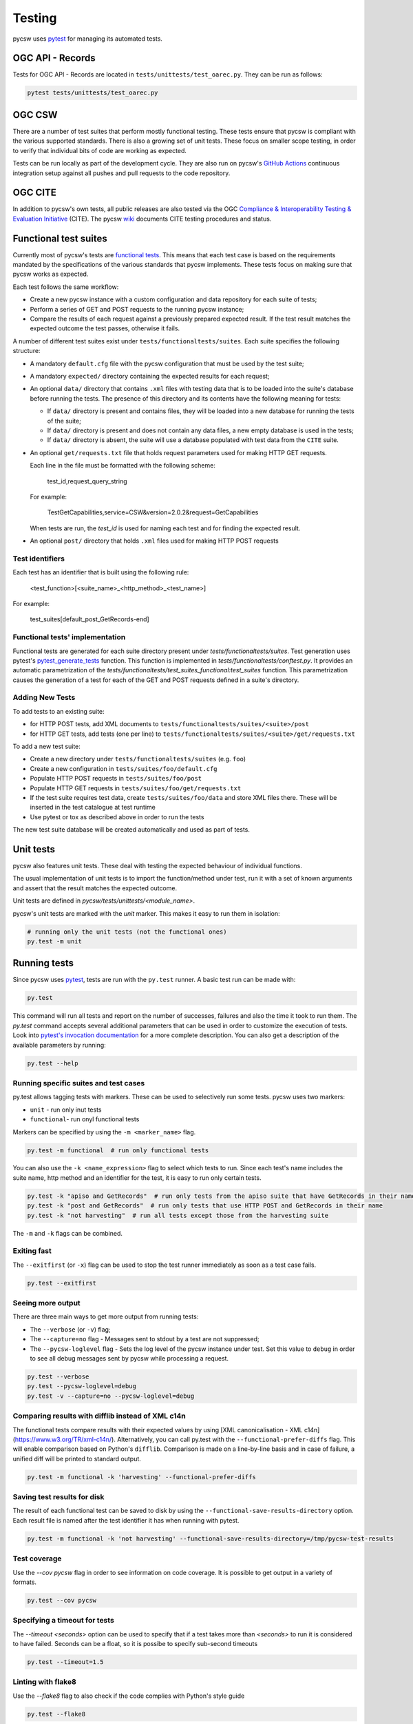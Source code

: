 .. _tests:

Testing
=======

pycsw uses `pytest`_ for managing its automated tests.

OGC API - Records
-----------------

Tests for OGC API - Records are located in ``tests/unittests/test_oarec.py``. They
can be run as follows:

.. code:: bash

   pytest tests/unittests/test_oarec.py


OGC CSW
-------

There are a number of test suites that perform mostly functional testing.
These tests ensure that pycsw is compliant with the various supported standards.
There is also a growing set of unit tests. These focus on smaller scope 
testing, in order to verify that individual bits of code are working as
expected.

Tests can be run locally as part of the development cycle. They are also
run on pycsw's `GitHub Actions`_ continuous integration setup against all pushes and
pull requests to the code repository.


.. _ogc-cite:

OGC CITE
--------

In addition to pycsw's own tests, all public releases are also tested via the
OGC `Compliance & Interoperability Testing & Evaluation Initiative`_ (CITE).
The pycsw `wiki`_ documents CITE testing procedures and status.


Functional test suites
----------------------

Currently most of pycsw's tests are `functional tests`_. This means that
each test case is based on the requirements mandated by the specifications of
the various standards that pycsw implements. These tests focus on making sure
that pycsw works as expected.

Each test follows the same workflow:

* Create a new pycsw instance with a custom configuration and data repository
  for each suite of tests;

* Perform a series of GET and POST requests to the running pycsw instance;

* Compare the results of each request against a previously prepared expected
  result. If the test result matches the expected outcome the test passes,
  otherwise it fails.


A number of different test suites exist under ``tests/functionaltests/suites``.
Each suite specifies the following structure:

* A mandatory ``default.cfg`` file with the pycsw configuration that must be
  used by the test suite;

* A mandatory ``expected/`` directory containing the expected results for each
  request;

* An optional ``data/`` directory that contains ``.xml`` files with testing
  data that is to be loaded into the suite's database before running the tests.
  The presence of this directory and its contents have the following meaning
  for tests:

  * If ``data/`` directory is present and contains files, they will be loaded
    into a new database for running the tests of the suite;

  * If ``data/`` directory is present and does not contain any data files, a
    new empty database is used in the tests;

  * If ``data/`` directory is absent, the suite will use a database populated
    with test data from the ``CITE`` suite.

* An optional ``get/requests.txt`` file that holds request parameters used for
  making HTTP GET requests.

  Each line in the file must be formatted with the following scheme:

      test_id,request_query_string

  For example:

    TestGetCapabilities,service=CSW&version=2.0.2&request=GetCapabilities

  When tests are run, the *test_id* is used for naming each test and for
  finding the expected result.

* An optional ``post/`` directory that holds ``.xml`` files used for making
  HTTP POST requests


Test identifiers
^^^^^^^^^^^^^^^^

Each test has an identifier that is built using the following rule:

    <test_function>[<suite_name>_<http_method>_<test_name>]

For example:

    test_suites[default_post_GetRecords-end]


Functional tests' implementation
^^^^^^^^^^^^^^^^^^^^^^^^^^^^^^^^

Functional tests are generated for each suite directory present under 
`tests/functionaltests/suites`. Test generation uses pytest's 
`pytest_generate_tests`_ function. This function is implemented in 
`tests/functionaltests/conftest.py`. It provides an automatic parametrization 
of the `tests/functionaltests/test_suites_functional:test_suites` function. 
This parametrization causes the generation of a test for each of the GET and 
POST requests defined in a suite's directory.


Adding New Tests
^^^^^^^^^^^^^^^^

To add tests to an existing suite:

* for HTTP POST tests, add XML documents to 
  ``tests/functionaltests/suites/<suite>/post``
* for HTTP GET tests, add tests (one per line) to
  ``tests/functionaltests/suites/<suite>/get/requests.txt``

To add a new test suite:

* Create a new directory under ``tests/functionaltests/suites`` (e.g. ``foo``)
* Create a new configuration in ``tests/suites/foo/default.cfg``
* Populate HTTP POST requests in ``tests/suites/foo/post``
* Populate HTTP GET requests in ``tests/suites/foo/get/requests.txt``
* If the test suite requires test data, create ``tests/suites/foo/data`` and
  store XML files there. These will be inserted in the test catalogue at test
  runtime
* Use pytest or tox as described above in order to run the tests

The new test suite database will be created automatically and used as part of
tests.


Unit tests
----------

pycsw also features unit tests. These deal with testing the expected behaviour
of individual functions.

The usual implementation of unit tests is to import the function/method under
test, run it with a set of known arguments and assert that the result matches
the expected outcome.

Unit tests are defined in `pycsw/tests/unittests/<module_name>`.

pycsw's unit tests are marked with the `unit` marker. This makes it easy to run
them in isolation:

.. code:: bash

   # running only the unit tests (not the functional ones)
   py.test -m unit



Running tests
-------------

Since pycsw uses `pytest`_, tests are run with the ``py.test`` runner. A basic
test run can be made with:

.. code:: bash

   py.test

This command will run all tests and report on the number of successes, failures
and also the time it took to run them. The `py.test` command accepts several
additional parameters that can be used in order to customize the execution of
tests. Look into `pytest's invocation documentation`_ for a more complete
description. You can also get a description of the available parameters by
running:

.. code:: bash

   py.test --help


Running specific suites and test cases
^^^^^^^^^^^^^^^^^^^^^^^^^^^^^^^^^^^^^^

py.test allows tagging tests with markers. These can be used to selectively run
some tests. pycsw uses two markers:

* ``unit`` - run only inut tests
* ``functional``- run onyl functional tests

Markers can be specified by using the ``-m <marker_name>`` flag.

.. code:: bash

   py.test -m functional  # run only functional tests

You can also use the ``-k <name_expression>`` flag to select which tests to run. Since each
test's name includes the suite name, http method and an identifier for the
test, it is easy to run only certain tests.

.. code:: bash

   py.test -k "apiso and GetRecords"  # run only tests from the apiso suite that have GetRecords in their name
   py.test -k "post and GetRecords"  # run only tests that use HTTP POST and GetRecords in their name
   py.test -k "not harvesting"  # run all tests except those from the harvesting suite


The ``-m`` and ``-k`` flags can be combined.


Exiting fast
^^^^^^^^^^^^

The ``--exitfirst`` (or ``-x``) flag can be used to stop the test runner
immediately as soon as a test case fails.

.. code:: bash

   py.test --exitfirst


Seeing more output
^^^^^^^^^^^^^^^^^^

There are three main ways to get more output from running tests:

* The ``--verbose`` (or ``-v``) flag;

* The ``--capture=no`` flag - Messages sent to stdout by a test are not
  suppressed;

* The ``--pycsw-loglevel`` flag - Sets the log level of the pycsw instance
  under test. Set this value to ``debug`` in order to see all debug messages
  sent by pycsw while processing a request.


.. code:: bash

   py.test --verbose
   py.test --pycsw-loglevel=debug
   py.test -v --capture=no --pycsw-loglevel=debug


Comparing results with difflib instead of XML c14n
^^^^^^^^^^^^^^^^^^^^^^^^^^^^^^^^^^^^^^^^^^^^^^^^^^

The functional tests compare results with their expected values by using
[XML canonicalisation - XML c14n](https://www.w3.org/TR/xml-c14n/).
Alternatively, you can call py.test with the ``--functional-prefer-diffs``
flag. This will enable comparison based on Python's ``difflib``. Comparison
is made on a line-by-line basis and in case of failure, a unified diff will
be printed to standard output.

.. code:: bash

   py.test -m functional -k 'harvesting' --functional-prefer-diffs


Saving test results for disk
^^^^^^^^^^^^^^^^^^^^^^^^^^^^

The result of each functional test can be saved to disk by using the
``--functional-save-results-directory`` option. Each result file is named
after the test identifier it has when running with pytest.

.. code:: bash

   py.test -m functional -k 'not harvesting' --functional-save-results-directory=/tmp/pycsw-test-results



Test coverage
^^^^^^^^^^^^^

Use the `--cov pycsw` flag in order to see information on code coverage. It is
possible to get output in a variety of formats.

.. code:: bash

   py.test --cov pycsw


Specifying a timeout for tests
^^^^^^^^^^^^^^^^^^^^^^^^^^^^^^

The `--timeout <seconds>` option can be used to specify that if a test takes
more than `<seconds>` to run it is considered to have failed. Seconds can be
a float, so it is possibe to specify sub-second timeouts

.. code:: bash

   py.test --timeout=1.5


Linting with flake8
^^^^^^^^^^^^^^^^^^^

Use the `--flake8` flag to also check if the code complies with Python's style
guide

.. code:: bash

   py.test --flake8


Testing multiple Python versions
^^^^^^^^^^^^^^^^^^^^^^^^^^^^^^^^

For testing multiple Python versions and configurations simultaneously you can
use `tox`_. pycsw includes a `tox.ini` file with a suitable configuration. It
can be used to run tests against multiple Python versions and also multiple
database backends. When running `tox` you can send arguments to the `py.test`
runner by using the invocation `tox <tox arguments> -- <py.test arguments>`.
Examples:

.. code:: bash

   # install tox on your system
   sudo pip install tox

   # run all tests on multiple Python versions against all databases,
   # with default arguments
   tox

   # run tests only with python3.7 and using sqlite as backend
   tox -e py37 -sqlite

   # run only csw30 suite tests with python3.7 and postgresql as backend
   tox -e py37-postgresql -- -k 'csw30'


Web Testing
^^^^^^^^^^^

You can also use the pycsw tests via your web browser to perform sample
requests against your pycsw install.  The tests are is located in
``tests/``.  To generate the HTML page:

.. code-block:: bash

  $ paver gen_tests_html

Then navigate to ``http://host/path/to/pycsw/tests/index.html``.



.. _Compliance & Interoperability Testing & Evaluation Initiative: https://github.com/opengeospatial/cite/wiki
.. _functional tests: https://en.wikipedia.org/wiki/Functional_testing
.. _`Paver`: https://pythonhosted.org/Paver/
.. _pytest's invocation documentation: https://docs.pytest.org/en/stable/usage.html
.. _pytest: https://docs.pytest.org
.. _Github Actions: https://github.com/geopython/pycsw/actions
.. _tox: https://tox.readthedocs.io
.. _wiki: https://github.com/geopython/pycsw/wiki/OGC-CITE-Compliance
.. _pytest_generate_tests: #basic-pytest-generate-tests-example
